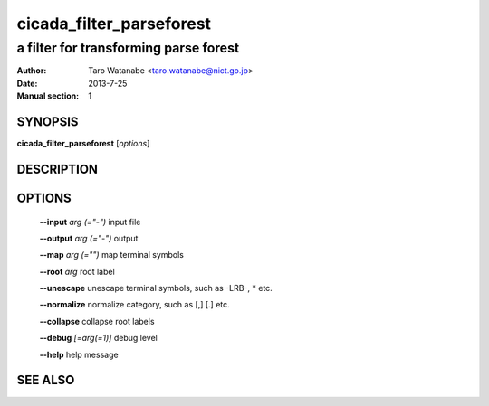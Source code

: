 ==========================
 cicada_filter_parseforest
==========================

--------------------------------------
a filter for transforming parse forest
--------------------------------------

:Author: Taro Watanabe <taro.watanabe@nict.go.jp>
:Date:   2013-7-25
:Manual section: 1

SYNOPSIS
--------

**cicada_filter_parseforest** [*options*]

DESCRIPTION
-----------



OPTIONS
-------

  **--input** `arg (="-")`     input file

  **--output** `arg (="-")`    output

  **--map** `arg (="")`        map terminal symbols

  **--root** `arg`             root label

  **--unescape** unescape terminal symbols, such as -LRB-, \* etc.

  **--normalize** normalize category, such as [,] [.] etc.

  **--collapse** collapse root labels

  **--debug** `[=arg(=1)]`     debug level

  **--help** help message

SEE ALSO
--------


